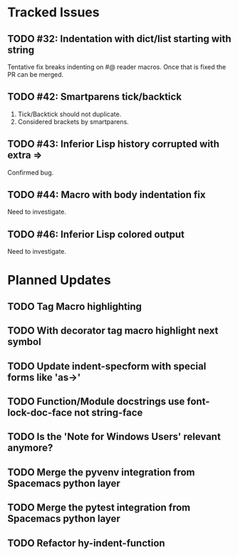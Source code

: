 * Tracked Issues
** TODO #32: Indentation with dict/list starting with string

Tentative fix breaks indenting on #@ reader macros.
Once that is fixed the PR can be merged.

** TODO #42: Smartparens tick/backtick

1. Tick/Backtick should not duplicate.
2. Considered brackets by smartparens.

** TODO #43: Inferior Lisp history corrupted with extra =>

Confirmed bug.

** TODO #44: Macro with body indentation fix

Need to investigate.

** TODO #46: Inferior Lisp colored output

Need to investigate.

* Planned Updates
** TODO Tag Macro highlighting
** TODO With decorator tag macro highlight next symbol
** TODO Update indent-specform with special forms like 'as->'
** TODO Function/Module docstrings use font-lock-doc-face not string-face
** TODO Is the 'Note for Windows Users' relevant anymore?
** TODO Merge the pyvenv integration from Spacemacs python layer
** TODO Merge the pytest integration from Spacemacs python layer
** TODO Refactor hy-indent-function
